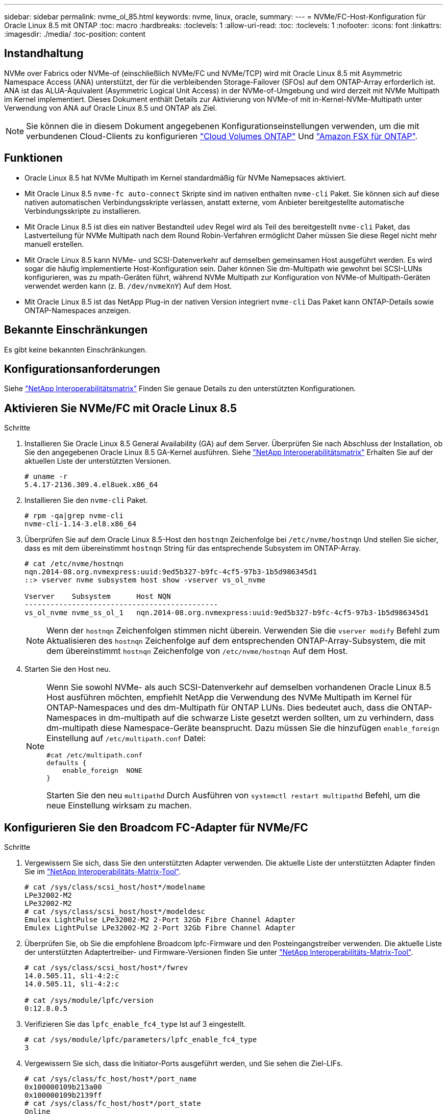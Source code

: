 ---
sidebar: sidebar 
permalink: nvme_ol_85.html 
keywords: nvme, linux, oracle, 
summary:  
---
= NVMe/FC-Host-Konfiguration für Oracle Linux 8.5 mit ONTAP
:toc: macro
:hardbreaks:
:toclevels: 1
:allow-uri-read: 
:toc: 
:toclevels: 1
:nofooter: 
:icons: font
:linkattrs: 
:imagesdir: ./media/
:toc-position: content




== Instandhaltung

NVMe over Fabrics oder NVMe-of (einschließlich NVMe/FC und NVMe/TCP) wird mit Oracle Linux 8.5 mit Asymmetric Namespace Access (ANA) unterstützt, der für die verbleibenden Storage-Failover (SFOs) auf dem ONTAP-Array erforderlich ist. ANA ist das ALUA-Äquivalent (Asymmetric Logical Unit Access) in der NVMe-of-Umgebung und wird derzeit mit NVMe Multipath im Kernel implementiert. Dieses Dokument enthält Details zur Aktivierung von NVMe-of mit in-Kernel-NVMe-Multipath unter Verwendung von ANA auf Oracle Linux 8.5 und ONTAP als Ziel.


NOTE: Sie können die in diesem Dokument angegebenen Konfigurationseinstellungen verwenden, um die mit verbundenen Cloud-Clients zu konfigurieren link:https://docs.netapp.com/us-en/cloud-manager-cloud-volumes-ontap/index.html["Cloud Volumes ONTAP"^] Und link:https://docs.netapp.com/us-en/cloud-manager-fsx-ontap/index.html["Amazon FSX für ONTAP"^].



== Funktionen

* Oracle Linux 8.5 hat NVMe Multipath im Kernel standardmäßig für NVMe Namepsaces aktiviert.
* Mit Oracle Linux 8.5 `nvme-fc auto-connect` Skripte sind im nativen enthalten `nvme-cli` Paket. Sie können sich auf diese nativen automatischen Verbindungsskripte verlassen, anstatt externe, vom Anbieter bereitgestellte automatische Verbindungsskripte zu installieren.
* Mit Oracle Linux 8.5 ist dies ein nativer Bestandteil `udev` Regel wird als Teil des bereitgestellt `nvme-cli` Paket, das Lastverteilung für NVMe Multipath nach dem Round Robin-Verfahren ermöglicht Daher müssen Sie diese Regel nicht mehr manuell erstellen.
* Mit Oracle Linux 8.5 kann NVMe- und SCSI-Datenverkehr auf demselben gemeinsamen Host ausgeführt werden. Es wird sogar die häufig implementierte Host-Konfiguration sein. Daher können Sie dm-Multipath wie gewohnt bei SCSI-LUNs konfigurieren, was zu mpath-Geräten führt, während NVMe Multipath zur Konfiguration von NVMe-of Multipath-Geräten verwendet werden kann (z. B. `/dev/nvmeXnY`) Auf dem Host.
* Mit Oracle Linux 8.5 ist das NetApp Plug-in der nativen Version integriert `nvme-cli` Das Paket kann ONTAP-Details sowie ONTAP-Namespaces anzeigen.




== Bekannte Einschränkungen

Es gibt keine bekannten Einschränkungen.



== Konfigurationsanforderungen

Siehe link:https://mysupport.netapp.com/matrix/["NetApp Interoperabilitätsmatrix"^] Finden Sie genaue Details zu den unterstützten Konfigurationen.



== Aktivieren Sie NVMe/FC mit Oracle Linux 8.5

.Schritte
. Installieren Sie Oracle Linux 8.5 General Availability (GA) auf dem Server. Überprüfen Sie nach Abschluss der Installation, ob Sie den angegebenen Oracle Linux 8.5 GA-Kernel ausführen. Siehe link:https://mysupport.netapp.com/matrix/["NetApp Interoperabilitätsmatrix"^] Erhalten Sie auf der aktuellen Liste der unterstützten Versionen.
+
[listing]
----
# uname -r
5.4.17-2136.309.4.el8uek.x86_64
----
. Installieren Sie den `nvme-cli` Paket.
+
[listing]
----
# rpm -qa|grep nvme-cli
nvme-cli-1.14-3.el8.x86_64
----
. Überprüfen Sie auf dem Oracle Linux 8.5-Host den `hostnqn` Zeichenfolge bei `/etc/nvme/hostnqn` Und stellen Sie sicher, dass es mit dem übereinstimmt `hostnqn` String für das entsprechende Subsystem im ONTAP-Array.
+
[listing]
----
# cat /etc/nvme/hostnqn
nqn.2014-08.org.nvmexpress:uuid:9ed5b327-b9fc-4cf5-97b3-1b5d986345d1
::> vserver nvme subsystem host show -vserver vs_ol_nvme

Vserver    Subsystem      Host NQN
---------------------------------------------
vs_ol_nvme nvme_ss_ol_1   nqn.2014-08.org.nvmexpress:uuid:9ed5b327-b9fc-4cf5-97b3-1b5d986345d1
----
+

NOTE: Wenn der `hostnqn` Zeichenfolgen stimmen nicht überein. Verwenden Sie die `vserver modify` Befehl zum Aktualisieren des `hostnqn` Zeichenfolge auf dem entsprechenden ONTAP-Array-Subsystem, die mit dem übereinstimmt `hostnqn` Zeichenfolge von `/etc/nvme/hostnqn` Auf dem Host.

. Starten Sie den Host neu.
+
[NOTE]
====
Wenn Sie sowohl NVMe- als auch SCSI-Datenverkehr auf demselben vorhandenen Oracle Linux 8.5 Host ausführen möchten, empfiehlt NetApp die Verwendung des NVMe Multipath im Kernel für ONTAP-Namespaces und des dm-Multipath für ONTAP LUNs. Dies bedeutet auch, dass die ONTAP-Namespaces in dm-multipath auf die schwarze Liste gesetzt werden sollten, um zu verhindern, dass dm-multipath diese Namespace-Geräte beansprucht. Dazu müssen Sie die hinzufügen `enable_foreign` Einstellung auf `/etc/multipath.conf` Datei:

[listing]
----
#cat /etc/multipath.conf
defaults {
    enable_foreign  NONE
}
----
Starten Sie den neu `multipathd` Durch Ausführen von `systemctl restart multipathd` Befehl, um die neue Einstellung wirksam zu machen.

====




== Konfigurieren Sie den Broadcom FC-Adapter für NVMe/FC

.Schritte
. Vergewissern Sie sich, dass Sie den unterstützten Adapter verwenden. Die aktuelle Liste der unterstützten Adapter finden Sie im link:https://mysupport.netapp.com/matrix/["NetApp Interoperabilitäts-Matrix-Tool"^].
+
[listing]
----
# cat /sys/class/scsi_host/host*/modelname
LPe32002-M2
LPe32002-M2
# cat /sys/class/scsi_host/host*/modeldesc
Emulex LightPulse LPe32002-M2 2-Port 32Gb Fibre Channel Adapter
Emulex LightPulse LPe32002-M2 2-Port 32Gb Fibre Channel Adapter
----
. Überprüfen Sie, ob Sie die empfohlene Broadcom lpfc-Firmware und den Posteingangstreiber verwenden. Die aktuelle Liste der unterstützten Adaptertreiber- und Firmware-Versionen finden Sie unter link:https://mysupport.netapp.com/matrix/["NetApp Interoperabilitäts-Matrix-Tool"^].
+
[listing]
----
# cat /sys/class/scsi_host/host*/fwrev
14.0.505.11, sli-4:2:c
14.0.505.11, sli-4:2:c

# cat /sys/module/lpfc/version
0:12.8.0.5
----
. Verifizieren Sie das `lpfc_enable_fc4_type` Ist auf 3 eingestellt.
+
[listing]
----
# cat /sys/module/lpfc/parameters/lpfc_enable_fc4_type
3
----
. Vergewissern Sie sich, dass die Initiator-Ports ausgeführt werden, und Sie sehen die Ziel-LIFs.
+
[listing]
----
# cat /sys/class/fc_host/host*/port_name
0x100000109b213a00
0x100000109b2139ff
# cat /sys/class/fc_host/host*/port_state
Online
Online
# cat /sys/class/scsi_host/host*/nvme_info

NVME Initiator Enabled
XRI Dist lpfc1 Total 6144 IO 5894 ELS 250
NVME LPORT lpfc1 WWPN x100000109b213a00 WWNN x200000109b213a00 DID x031700     ONLINE
NVME RPORT WWPN x208cd039ea243510 WWNN x208bd039ea243510 DID x03180a TARGET DISCSRVC ONLINE
NVME RPORT WWPN x2090d039ea243510 WWNN x208bd039ea243510 DID x03140a TARGET DISCSRVC ONLINE
NVME Statistics
LS: Xmt 000000000e Cmpl 000000000e Abort 00000000
LS XMIT: Err 00000000 CMPL: xb 00000000 Err 00000000
Total FCP Cmpl 0000000000079efc Issue 0000000000079eeb OutIO ffffffffffffffef
abort 00000002 noxri 00000000 nondlp 00000000 qdepth 00000000 wqerr 00000000 err   00000000
FCP CMPL: xb 00000002 Err 00000004

NVME Initiator Enabled
XRI Dist lpfc0 Total 6144 IO 5894 ELS 250
NVME LPORT lpfc0 WWPN x100000109b2139ff WWNN x200000109b2139ff DID x031300 ONLINE
NVME RPORT WWPN x208ed039ea243510 WWNN x208bd039ea243510 DID x03230c TARGET DISCSRVC ONLINE
NVME RPORT WWPN x2092d039ea243510 WWNN x208bd039ea243510 DID x03120c TARGET DISCSRVC ONLINE

NVME Statistics
LS: Xmt 000000000e Cmpl 000000000e Abort 00000000
LS XMIT: Err 00000000 CMPL: xb 00000000 Err 00000000
Total FCP Cmpl 0000000000029ba0 Issue 0000000000029ba2 OutIO 0000000000000002
abort 00000002 noxri 00000000 nondlp 00000000 qdepth 00000000 wqerr 00000000 err 00000000
FCP CMPL: xb 00000002 Err 00000004

----




=== Aktivieren Sie 1-MB-I/O-Größe

ONTAP meldet eine MDTS (MAX Data-Übertragungsgröße) von 8 in den Identifizieren-Controller-Daten, was bedeutet, dass die maximale E/A-Anforderungsgröße bis zu 1 MB betragen kann. Um jedoch I/O-Anforderungen von Größe 1 MB für einen Broadcom-NVMe/FC-Host auszustellen, müssen Sie den erhöhen `lpfc` Wert des `lpfc_sg_seg_cnt` Parameter auf 256 ab dem Standardwert 64.

.Schritte
. Stellen Sie die ein `lpfc_sg_seg_cnt` Parameter bis 256.
+
[listing]
----
# cat /etc/modprobe.d/lpfc.conf
options lpfc lpfc_sg_seg_cnt=256
----
. A ausführen `dracut -f` Führen Sie einen Befehl aus, und starten Sie den Host neu.
. Verifizieren Sie das `lpfc_sg_seg_cnt` Ist 256.
+
[listing]
----
# cat /sys/module/lpfc/parameters/lpfc_sg_seg_cnt
256
----



NOTE: Dies gilt nicht für Qlogic NVMe/FC-Hosts.



== Konfigurieren Sie den Marvell/QLogic FC-Adapter für NVMe/FC

.Schritte
. Stellen Sie sicher, dass Sie den unterstützten Adaptertreiber und die Firmware-Versionen ausführen. Der native Inbox qla2xxx Treiber im OL 8.5 GA Kernel enthält die neuesten Upstream-Fixes, die für die ONTAP-Unterstützung notwendig sind:
+
[listing]
----
# cat /sys/class/fc_host/host*/symbolic_name
QLE2742 FW:v9.06.02 DVR:v10.02.00.106-k
QLE2742 FW:v9.06.02 DVR:v10.02.00.106-k
----
. Verifizieren `ql2xnvmeenable` Ist festgelegt, wodurch der Marvell-Adapter als NVMe/FC-Initiator verwendet werden kann.
+
[listing]
----
# cat /sys/module/qla2xxx/parameters/ql2xnvmeenable
1
----




== Konfiguration von NVMe/TCP

NVMe/TCP verfügt nicht über eine automatische Verbindungsfunktion. Wenn also ein Pfad ausfällt und nicht innerhalb der standardmäßigen Time-Out-Frist von 10 Minuten wieder hergestellt wird, kann NVMe/TCP die Verbindung nicht automatisch wiederherstellen. Um ein Timeout zu verhindern, sollten Sie den Wiederholungszeitraum für Failover-Ereignisse auf mindestens 30 Minuten einstellen.

.Schritte
. Überprüfen Sie, ob der Initiator-Port die Daten der Erkennungsprotokolle über die unterstützten NVMe/TCP-LIFs abrufen kann.
+
[listing]
----
# nvme discover -t tcp -w 192.168.1.8 -a 192.168.1.51
Discovery Log Number of Records 10, Generation counter 119
=====Discovery Log Entry 0======
trtype: tcp
adrfam: ipv4
subtype: nvme subsystem
treq: not specified
portid: 0
trsvcid: 4420
subnqn: nqn.1992-08.com.netapp:sn.56e362e9bb4f11ebbaded039ea165abc:subsystem.nvme_118_tcp_1
traddr: 192.168.2.56
sectype: none
=====Discovery Log Entry 1======
trtype: tcp
adrfam: ipv4
subtype: nvme subsystem
treq: not specified
portid: 1
trsvcid: 4420
subnqn: nqn.1992-08.com.netapp:sn.56e362e9bb4f11ebbaded039ea165abc:subsystem.nvme_118_tcp_1
traddr: 192.168.1.51
sectype: none
=====Discovery Log Entry 2======
trtype: tcp
adrfam: ipv4
subtype: nvme subsystem
treq: not specified
portid: 0
trsvcid: 4420
subnqn: nqn.1992-08.com.netapp:sn.56e362e9bb4f11ebbaded039ea165abc:subsystem.nvme_118_tcp_2
traddr: 192.168.2.56
sectype: none

...
----
. Gleichermaßen können Sie überprüfen, ob die anderen LIF-Kombinationen des NVMe/TCP-Initiators erfolgreich beim Abrufen der Protokollseitendaten der Bestandsaufnahme abgerufen werden können. Beispiel:
+
[listing]
----
# nvme discover -t tcp -w 192.168.1.8 -a 192.168.1.51
# nvme discover -t tcp -w 192.168.1.8 -a 192.168.1.52
# nvme discover -t tcp -w 192.168.2.9 -a 192.168.2.56
# nvme discover -t tcp -w 192.168.2.9 -a 192.168.2.57
----
. Führen Sie jetzt die aus `nvme connect-all` Befehl über alle unterstützten NVMe/TCP-Initiator-Ziel-LIFs über die Nodes hinweg Stellen Sie sicher, dass Sie einen längeren Zeitraum bereitstellen `ctrl_loss_tmo` Timer-Zeitraum (z. B. 30 Minuten, die Sie hinzufügen können) `-l 1800`) Während `connect-all` Damit es im Falle eines Pfadverlusts für einen längeren Zeitraum versuchen würde. Beispiel:


[listing]
----
# nvme connect-all -t tcp -w 192.168.1.8 -a 192.168.1.51 -l 1800
# nvme connect-all -t tcp -w 192.168.1.8 -a 192.168.1.52 -l 1800
# nvme connect-all -t tcp -w 192.168.2.9 -a 192.168.2.56 -l 1800
# nvme connect-all -t tcp -w 192.168.2.9 -a 192.168.2.57 -l 1800
----


== NVMe/FC validieren

.Schritte
. Überprüfen Sie die folgenden NVMe/FC-Einstellungen auf dem Oracle Linux 8.5-Host.
+
[listing]
----
# cat /sys/module/nvme_core/parameters/multipath
Y
----
+
[listing]
----
# cat /sys/class/nvme-subsystem/nvme-subsys*/model
NetApp ONTAP Controller
NetApp ONTAP Controller
----
+
[listing]
----
# cat /sys/class/nvme-subsystem/nvme-subsys*/iopolicy
round-robin
round-robin
----
. Vergewissern Sie sich, dass die Namespaces auf dem Host erstellt und richtig erkannt wurden.
+
[listing]
----
# nvme list
Node         SN                    Model
---------------------------------------------------------------
/dev/nvme0n1 814vWBNRwf9HAAAAAAAB  NetApp ONTAP Controller
/dev/nvme0n2 814vWBNRwf9HAAAAAAAB  NetApp ONTAP Controller
/dev/nvme0n3 814vWBNRwf9HAAAAAAAB  NetApp ONTAP Controller

Namespace Usage  Format                  FW            Rev
--------------------------------------------------------------
1                85.90 GB / 85.90 GB     4 KiB + 0 B   FFFFFFFF
2                85.90 GB / 85.90 GB     4 KiB + 0 B   FFFFFFFF
3                85.90 GB / 85.90 GB     4 KiB + 0 B   FFFFFFFF
----
. Vergewissern Sie sich, dass der Controller-Status jedes Pfads aktiv ist und den korrekten ANA-Status aufweist.
+
[listing]
----
# nvme list-subsys /dev/nvme0n1
nvme-subsys0 - NQN=nqn.1992-08.com.netapp:sn.5f5f2c4aa73b11e9967e00a098df41bd:subsystem.nvme_ss_ol_1
\
+- nvme0 fc traddr=nn-0x203700a098dfdd91:pn-0x203800a098dfdd91 host_traddr=nn-0x200000109b1c1204:pn-0x100000109b1c1204 live non-optimized
+- nvme1 fc traddr=nn-0x203700a098dfdd91:pn-0x203900a098dfdd91 host_traddr=nn-0x200000109b1c1204:pn-0x100000109b1c1204 live non-optimized
+- nvme2 fc traddr=nn-0x203700a098dfdd91:pn-0x203a00a098dfdd91 host_traddr=nn-0x200000109b1c1205:pn-0x100000109b1c1205 live optimized
+- nvme3 fc traddr=nn-0x203700a098dfdd91:pn-0x203d00a098dfdd91 host_traddr=nn-0x200000109b1c1205:pn-0x100000109b1c1205 live optimized
----
. Überprüfen Sie, ob das NetApp Plug-in für jedes ONTAP Namespace-Gerät die richtigen Werte anzeigt.
+
[listing]
----
# nvme netapp ontapdevices -o column
Device       Vserver  Namespace Path
-----------------------------------
/dev/nvme0n1  vs_ol_nvme  /vol/ol_nvme_vol_1_1_0/ol_nvme_ns
/dev/nvme0n2  vs_ol_nvme  /vol/ol_nvme_vol_1_0_0/ol_nvme_ns
/dev/nvme0n3  vs_ol_nvme  /vol/ol_nvme_vol_1_1_1/ol_nvme_ns

NSID    UUID                                   Size
-----------------------------------------------------
1       72b887b1-5fb6-47b8-be0b-33326e2542e2   85.90GB
2       04bf9f6e-9031-40ea-99c7-a1a61b2d7d08   85.90GB
3       264823b1-8e03-4155-80dd-e904237014a4   85.90GB

# nvme netapp ontapdevices -o json
{
"ONTAPdevices" : [
    {
        "Device" : "/dev/nvme0n1",
        "Vserver" : "vs_ol_nvme",
        "Namespace_Path" : "/vol/ol_nvme_vol_1_1_0/ol_nvme_ns",
        "NSID" : 1,
        "UUID" : "72b887b1-5fb6-47b8-be0b-33326e2542e2",
        "Size" : "85.90GB",
        "LBA_Data_Size" : 4096,
        "Namespace_Size" : 20971520
    },
    {
        "Device" : "/dev/nvme0n2",
        "Vserver" : "vs_ol_nvme",
        "Namespace_Path" : "/vol/ol_nvme_vol_1_0_0/ol_nvme_ns",
        "NSID" : 2,
        "UUID" : "04bf9f6e-9031-40ea-99c7-a1a61b2d7d08",
        "Size" : "85.90GB",
        "LBA_Data_Size" : 4096,
        "Namespace_Size" : 20971520
      },
      {
         "Device" : "/dev/nvme0n3",
         "Vserver" : "vs_ol_nvme",
         "Namespace_Path" : "/vol/ol_nvme_vol_1_1_1/ol_nvme_ns",
         "NSID" : 3,
         "UUID" : "264823b1-8e03-4155-80dd-e904237014a4",
         "Size" : "85.90GB",
         "LBA_Data_Size" : 4096,
         "Namespace_Size" : 20971520
       },
  ]
}
----




== Bekannte Probleme

Die NVMe-of Hostkonfiguration für OL 8.5 mit ONTAP weist folgende bekannte Probleme auf:

[cols=""20"]
|===
| NetApp Bug ID | Titel | Beschreibung | Bugzilla-ID 


| 1517321 | Oracle Linux 8.5 NVMe-of Hosts erstellen doppelte Persistent Discovery Controller | Auf Oracle Linux 8.5 NVMe over Fabrics (NVMe-of)-Hosts können Sie das verwenden `nvme discover -p` Befehl zum Erstellen von Persistent Discovery Controllern (PDCs). Wenn dieser Befehl verwendet wird, sollte pro Initiator-Zielkombination nur ein PDC erstellt werden. Wenn Sie jedoch ONTAP 9.10.1 und Oracle Linux 8.5 mit einem NVMe-of-Host ausführen, wird jedes Mal ein doppelter PDC erstellt `nvme discover -p` Ausgeführt wird. Dies führt zu einer unnötigen Nutzung der Ressourcen auf dem Host und dem Ziel. | https://bugzilla.oracle.com/bugzilla/show_bug.cgi?id=18118["18118"^] 
|===